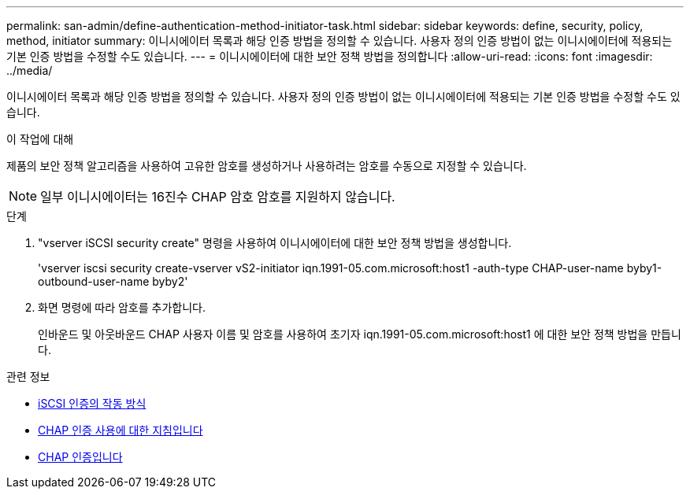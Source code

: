 ---
permalink: san-admin/define-authentication-method-initiator-task.html 
sidebar: sidebar 
keywords: define, security, policy, method, initiator 
summary: 이니시에이터 목록과 해당 인증 방법을 정의할 수 있습니다. 사용자 정의 인증 방법이 없는 이니시에이터에 적용되는 기본 인증 방법을 수정할 수도 있습니다. 
---
= 이니시에이터에 대한 보안 정책 방법을 정의합니다
:allow-uri-read: 
:icons: font
:imagesdir: ../media/


[role="lead"]
이니시에이터 목록과 해당 인증 방법을 정의할 수 있습니다. 사용자 정의 인증 방법이 없는 이니시에이터에 적용되는 기본 인증 방법을 수정할 수도 있습니다.

.이 작업에 대해
제품의 보안 정책 알고리즘을 사용하여 고유한 암호를 생성하거나 사용하려는 암호를 수동으로 지정할 수 있습니다.

[NOTE]
====
일부 이니시에이터는 16진수 CHAP 암호 암호를 지원하지 않습니다.

====
.단계
. "vserver iSCSI security create" 명령을 사용하여 이니시에이터에 대한 보안 정책 방법을 생성합니다.
+
'vserver iscsi security create-vserver vS2-initiator iqn.1991-05.com.microsoft:host1 -auth-type CHAP-user-name byby1-outbound-user-name byby2'

. 화면 명령에 따라 암호를 추가합니다.
+
인바운드 및 아웃바운드 CHAP 사용자 이름 및 암호를 사용하여 초기자 iqn.1991-05.com.microsoft:host1 에 대한 보안 정책 방법을 만듭니다.



.관련 정보
* xref:iscsi-authentication-concept.adoc[iSCSI 인증의 작동 방식]
* xref:using-chap-authentication-concept.adoc[CHAP 인증 사용에 대한 지침입니다]
* xref:chap-authentication-concept.adoc[CHAP 인증입니다]

